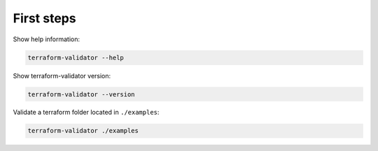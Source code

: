 First steps
===========

Show help information:

.. code:: bash

    terraform-validator --help

Show terraform-validator version:

.. code:: bash

    terraform-validator --version

Validate a terraform folder located in ``./examples``:

.. code:: bash

    terraform-validator ./examples
